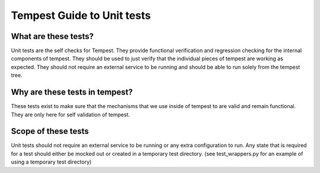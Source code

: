 Tempest Guide to Unit tests
===========================

What are these tests?
---------------------

Unit tests are the self checks for Tempest. They provide functional
verification and regression checking for the internal components of tempest.
They should be used to just verify that the individual pieces of tempest are
working as expected. They should not require an external service to be running
and should be able to run solely from the tempest tree.

Why are these tests in tempest?
-------------------------------
These tests exist to make sure that the mechanisms that we use inside of
tempest to are valid and remain functional. They are only here for self
validation of tempest.


Scope of these tests
--------------------
Unit tests should not require an external service to be running or any extra
configuration to run. Any state that is required for a test should either be
mocked out or created in a temporary test directory. (see test_wrappers.py for
an example of using a temporary test directory)
